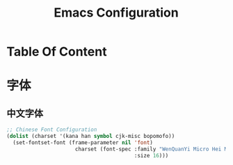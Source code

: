 #+TITLE: Emacs Configuration

* Table Of Content
#+OPTIONS: toc:2

* 字体
** 中文字体
#+BEGIN_SRC lisp
  ;; Chinese Font Configuration
  (dolist (charset '(kana han symbol cjk-misc bopomofo))
    (set-fontset-font (frame-parameter nil 'font)
                        charset (font-spec :family "WenQuanYi Micro Hei Mono"
                                           :size 16)))
#+END_SRC
